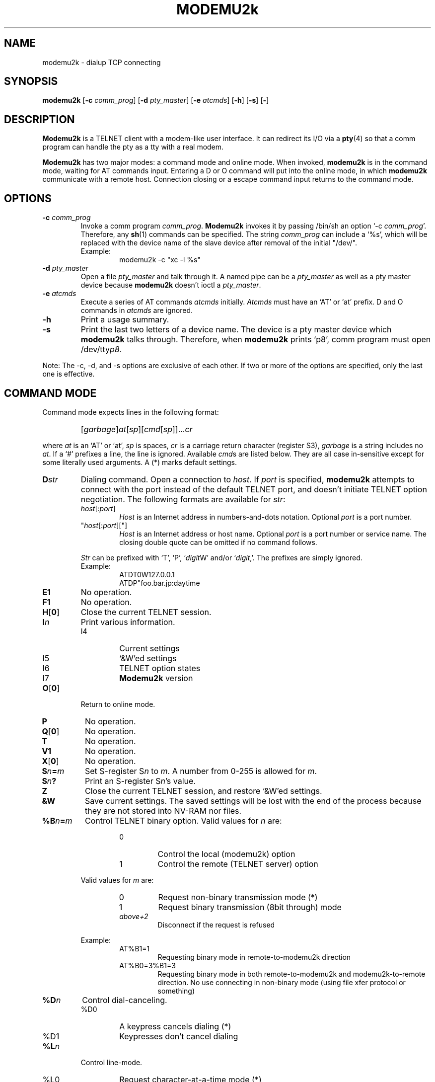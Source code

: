 .\" -*- nroff -*-
.TH MODEMU2k 1 "13 October 2018" "Version 0.0.3"
.\"
.\"
.SH NAME
.\"
modemu2k \- dialup TCP connecting
.\"
.\"
.SH SYNOPSIS
.\"
.B modemu2k
[\fB-c \fIcomm_prog\fR] [\fB-d \fIpty_master\fR] [\fB-e \fIatcmds\fR]
[\fB-h\fR] [\fB-s\fR] [\fB-\fR]
.\"
.\"
.SH DESCRIPTION
.\"
.B Modemu2k
is a TELNET client with a modem-like user interface.
It can redirect its I/O via a
.BR pty (4)
so that a comm program can handle the pty as a tty with a real modem.
.PP
.B Modemu2k
has two major modes: a command mode and online mode.
When invoked,
.B modemu2k
is in the command mode, waiting for AT commands input.
Entering a D or O command will put into the online mode, in which \" <===
.B modemu2k
communicate with a remote host.
Connection closing or a escape command input returns to the command mode.
.\"
.\"
.SH OPTIONS
.\" ===== -c =====
.TP
.BI -c " comm_prog"
Invoke a comm program \fIcomm_prog\fP.
.B Modemu2k
invokes it by passing /bin/sh an option `-c \fIcomm_prog\fP'.
Therefore, any
.BR sh (1)
commands can be specified.
The string \fIcomm_prog\fP can include a `%s',
which will be replaced with the
device name of the slave device after removal of the initial "/dev/".
.RS
Example:
.RS
modemu2k -c "xc -l %s"
.RE
.RE
.\" ===== -d =====
.TP
.BI -d " pty_master"
Open a file \fIpty_master\fP and talk through it.
A named pipe can be a
.I pty_master
as well as a pty master device because
.B modemu2k
doesn't ioctl a \fIpty_master\fP.
.\" ===== -e =====
.TP
.BI -e " atcmds"
Execute a series of AT commands \fIatcmds\fP initially.
.I Atcmds
must have an `AT' or `at' prefix.
D and O commands in \fIatcmds\fP are ignored.
.\" ===== -h =====
.TP
.B -h
Print a usage summary.
.\" ===== -s =====
.TP
.B -s
Print the last two letters of a device name.
The device is a pty master device which
.B modemu2k
talks through.
Therefore, when
.B modemu2k
prints `p8',
comm program must open /dev/tty\fIp8\fP.
.\" ==========
.PP
Note: The -c, -d, and -s options are exclusive of each other.
If two or more of the options are specified,
only the last one is effective.
.\"
.\"
.SH COMMAND MODE
.\"
Command mode expects lines in the following format:
.IP ""
[\fIgarbage\fP]\fIat\fP[\fIsp\fP][\fIcmd\fP[\fIsp\fP]]...\fIcr\fP
.PP
where
.I at
is an `AT' or `at',
.I sp
is spaces,
.I cr
is a carriage return character (register S3),
.I garbage
is a string includes no \fIat\fP.
If a `#' prefixes a line, the line is ignored.
Available
.IR cmd s
are listed below.
They are all case in-sensitive except for some literally used arguments.
A (*) marks default settings.
.\" ===== D =====
.TP
.BI D str
Dialing command.
Open a connection to \fIhost\fP.
If \fIport\fP is specified,
.B modemu2k
attempts to connect with the port instead of the default TELNET port,
and
doesn't initiate TELNET option negotiation.
The following formats are available for \fIstr\fP:
.RS
.TP
\fIhost\fP[:\fIport\fP]
\fIHost\fP is an Internet address in numbers-and-dots notation.
Optional \fIport\fP is a port number.
.TP
"\fIhost\fP[:\fIport\fP]["]
\fIHost\fP is an Internet address or host name.
Optional \fIport\fP is a port number or service name.
The closing double quote can be omitted if no command follows.
.PP
.I Str
can be prefixed with `T', `P', `\fIdigit\fPW' and/or `\fIdigit\fP,'.
The prefixes are simply ignored.
.br
Example:
.RS
ATDT0W127.0.0.1
.br
ATDP"foo.bar.jp:daytime
.RE
.RE
.\" ===== E =====
.TP
.B E1
No operation.
.\" ===== F =====
.TP
.B F1
No operation.
.\" ===== H =====
.TP
.BR H [ 0 ]
Close the current TELNET session.
.\" ===== I =====
.TP
.BI I n
Print various information.
.RS
.IP I4
Current settings
.IP I5
`&W'ed settings
.IP I6
TELNET option states
.IP I7
.B Modemu2k
version
.RE
.\" ===== O =====
.TP
.BR O [ 0 ]
Return to online mode.
.\" ===== P =====
.TP
.B P
No operation.
.\" ===== Q =====
.TP
.BR Q [ 0 ]
No operation.
.TP
.B T
No operation.
.\" ===== V =====
.TP
.B V1
No operation.
.\" ===== X =====
.TP
.BR X [ 0 ]
No operation.
.\" ===== Sn=m =====
.TP
.BI S n = m
Set S-register S\fIn\fP to \fIm\fP.
A number from 0-255 is allowed for \fIm\fP.
.\" ===== Sn? =====
.TP
.BI S n ?
Print an S-register S\fIn\fP's value.
.\" ===== Z =====
.TP
.B Z
Close the current TELNET session, and restore `&W'ed settings.
.\" ===== &W =====
.TP
.B &W
Save current settings.
The saved settings will be lost with the end of the process
because they are not stored into NV-RAM nor files.
.\" ===== %B =====
.TP
.BI %B n = m
Control TELNET binary option.
Valid values for \fIn\fP are:
.RS
.RS
.IP 0
Control the local (modemu2k) option
.IP 1
Control the remote (TELNET server) option
.RE
.PP
Valid values for \fIm\fP are:
.RS
.IP 0
Request non-binary transmission mode (*)
.IP 1
Request binary transmission (8bit through) mode
.TP
.I above+2
Disconnect if the request is refused
.RE
.PP
Example:
.RS
.IP AT%B1=1
Requesting binary mode in remote-to-modemu2k direction
.IP AT%B0=3%B1=3
Requesting binary mode
in both remote-to-modemu2k and modemu2k-to-remote direction.
No use connecting in non-binary mode (using file xfer protocol or something)
.RE
.RE
.\" ===== %D =====
.TP
.BI %D n
Control dial-canceling.
.RS
.IP %D0
A keypress cancels dialing (*)
.IP %D1
Keypresses don't cancel dialing
.RE
.\" ===== %L =====
.TP
.BI %L n
Control line-mode.
.RS
.IP %L0
Request character-at-a-time mode (*)
.IP %L1
Request line-at-a-time mode (old line-mode).
Input characters are buffered and not sent until a CR character is entered.
.RE
.\" ===== %Q =====
.TP
.B %Q
Quit
.BR modemu2k .
.\" ===== %R =====
.TP
.BI %R n
Control raw-mode.
.RS
.IP %R0
Normal mode (*)
.IP %R1
Raw mode.
.B Modemu2k
transmits every octet as received.
Applied to both remote-to-modemu2k and modemu2k-to-remote direction.
Override %B and %L settings.
.RE
.\" ===== %T =====
.TP
.BI %T str
Control TELNET terminal-type option.
.RS
.IP %T0
Refuse terminal-type option
.IP %T1
Same as %T="$\fBTERM\fP"
(\fBTERM\fP environment value is used) (*)
.IP %T="\fIterm\fP["]
Send \fIterm\fP as the terminal-type if remote requests.
The closing double quote can be omitted if no command follows.
.RE
.\" ===== %V =====
.TP
.BI %V n
Control verbose level.
%V0 (*) is the quietest, and adding following values to \fIn\fP lets
.B modemu2k
print more information to stderr.
.RS
.IP +1
Print misc info to make up for less descriptive ATX0 indication
.IP +2
Print TELNET option negotiation
.RE
.\"
.\"
.SH ONLINE MODE
.\"
.B Modemu2k
recognizes only the following command when in online mode.
.\" ===== +++ =====
.TP
.IB "wait " +++ " wait"
Escape to command mode.
The `+++' must be input within the guard time.
.I Wait
is a period of time longer than the guard time
without hitting any key.
See also S2 and S12 register descriptions.
.\"
.\"
.SH S REGISTERS
.\"
Only meaningful registers are listed here.
Values in braces are default ones.
.TP
.B S2
Escape character code. (43 = `+')
.TP
.B S3
Carriage return character code.
(13)
.TP
.B S4
Line feed character code.
(10)
.TP
.B S5
Backspace character code.
(8)
.TP
.B S7
Connection attempt time-out (in seconds).
(20)
.TP
.B S12
Escape sequence guard time in 50ths of a second.
(50)
.\"
.\"
.SH ENVIRONMENT VARIABLES
.\"
.TP
.B MODEMU2k
Initially evaluated as AT commands
(before -e option argument is evaluated).
Must have an `AT' or `at' prefix.
.TP
.B TERM
See %T1 command description.
.\"
.\"
.SH MAINTAINER
Andy Alt (andy400-dev@yahoo.com)
.\"
.\"
.SH SEE ALSO
telnet(1),
.I Your favorite modem's manual
.\"
.\"
.SH BUGS
.\"
No dial-restriction or blacklisting capability so using modemu2k may be
unlawful in some countries.
